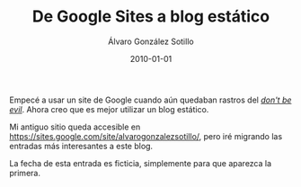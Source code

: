 
#+TITLE:       De Google Sites a blog estático
#+AUTHOR:      Álvaro González Sotillo
#+EMAIL:       alvarogonzalezsotillo@gmail.com
#+DATE:        2010-01-01
#+URI:         /blog/de-google-sites-a-blog-estatico
#+KEYWORDS:    sites, google
#+TAGS:        sites, google
#+LANGUAGE:    es
#+OPTIONS:     H:3 num:t toc:nil \n:nil ::t |:t ^:nil -:nil f:t *:t <:t
# #+options:     toc:2
#+options:     num:nil
#+DESCRIPTION: Empecé a usar un site de Google cuando aún quedaban rastros del /don't be evil/. Ahora creo que es mejor utilizar un blog estático.


Empecé a usar un site de Google cuando aún quedaban rastros del [[https://en.wikipedia.org/wiki/Don%27t_be_evil][/don't be evil/]]. Ahora creo que es mejor utilizar un blog estático.

Mi antiguo sitio queda accesible en [[https://sites.google.com/site/alvarogonzalezsotillo/][https://sites.google.com/site/alvarogonzalezsotillo/]], pero iré migrando las entradas más interesantes a este blog.

La fecha de esta entrada es ficticia, simplemente para que aparezca la primera.

